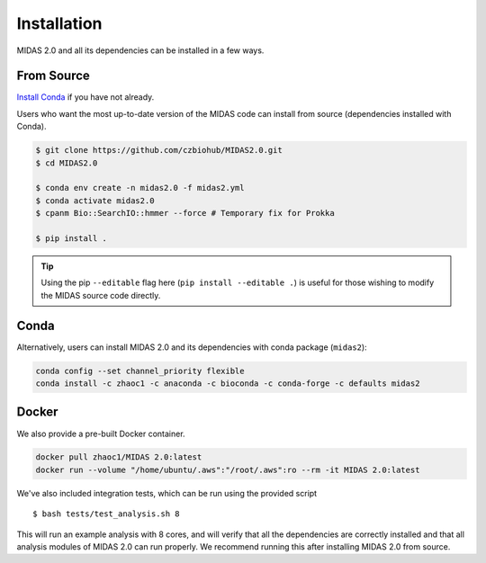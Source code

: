 .. _installation:

Installation
============

MIDAS 2.0 and all its dependencies can be installed in a few ways.

From Source
++++++++++++

`Install Conda
<https://conda.io/projects/conda/en/latest/user-guide/install/index.html>`_ if
you have not already.

Users who want the most up-to-date version of the MIDAS code
can install from source (dependencies installed with Conda).

.. code-block:: shell

  $ git clone https://github.com/czbiohub/MIDAS2.0.git
  $ cd MIDAS2.0

  $ conda env create -n midas2.0 -f midas2.yml
  $ conda activate midas2.0
  $ cpanm Bio::SearchIO::hmmer --force # Temporary fix for Prokka

  $ pip install .

.. tip::

    Using the pip ``--editable`` flag here (``pip install --editable .``)
    is useful for those wishing to modify the MIDAS source code directly.


Conda
+++++++++++++

Alternatively, users can install MIDAS 2.0 and its dependencies with conda package (``midas2``):

.. code-block:: shell

  conda config --set channel_priority flexible
  conda install -c zhaoc1 -c anaconda -c bioconda -c conda-forge -c defaults midas2



Docker
++++++++++++

We also provide a pre-built Docker container.

.. code-block:: shell

  docker pull zhaoc1/MIDAS 2.0:latest
  docker run --volume "/home/ubuntu/.aws":"/root/.aws":ro --rm -it MIDAS 2.0:latest



We've also included integration tests, which can be run using the provided
script ::

  $ bash tests/test_analysis.sh 8

This will run an example analysis with 8 cores,
and will verify that all the dependencies are correctly installed
and that all analysis modules of MIDAS 2.0 can run properly.
We recommend running this after installing MIDAS 2.0 from source.
